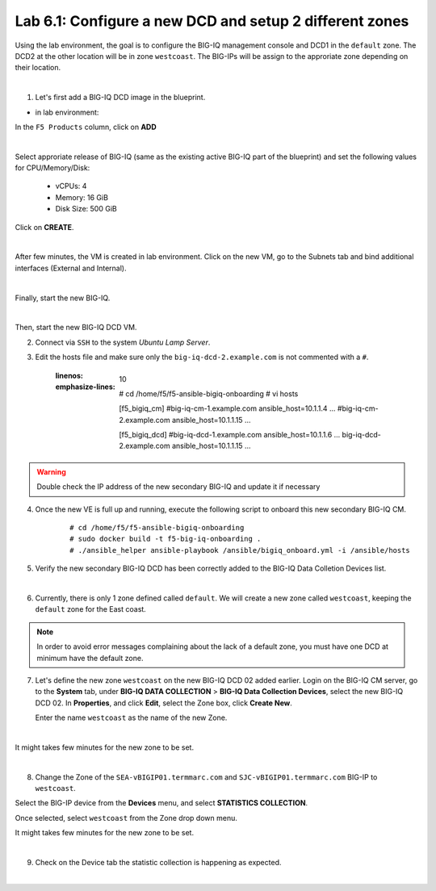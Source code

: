 Lab 6.1: Configure a new DCD and setup 2 different zones
--------------------------------------------------------

Using the lab environment, the goal is to configure the BIG-IQ management console and DCD1 in the ``default`` zone.
The DCD2 at the other location will be in zone ``westcoast``. The BIG-IPs will be assign to the approriate zone depending on their location.

.. image:: ../pictures/module6/img_module6_lab1_diagram.png
  :align: center
  :scale: 50%

|

1. Let's first add a BIG-IQ DCD image in the blueprint.

- in lab environment:

In the ``F5 Products`` column, click on **ADD**

.. image:: ../pictures/module6/img_module6_lab1_1a.png
  :align: center
  :scale: 60%

|

Select approriate release of BIG-IQ (same as the existing active BIG-IQ part of the blueprint) and set the following values for CPU/Memory/Disk:

    - vCPUs: 4
    - Memory: 16 GiB
    - Disk Size: 500 GiB

Click on **CREATE**.

.. image:: ../pictures/module6/img_module6_lab1_1b.png
  :align: center
  :scale: 60%

|

After few minutes, the VM is created in lab environment. Click on the new VM, go to the Subnets tab and bind additional interfaces (External and Internal).

.. image:: ../pictures/module6/img_module6_lab1_1c.png
  :align: center
  :scale: 60%

|

Finally, start the new BIG-IQ.

.. image:: ../pictures/module6/img_module6_lab1_1d.png
  :align: center
  :scale: 60%

|

Then, start the new BIG-IQ DCD VM.

2. Connect via ``SSH`` to the system *Ubuntu Lamp Server*.

3. Edit the hosts file and make sure only the ``big-iq-dcd-2.example.com`` is not commented with a ``#``.

    .. code-block:: yaml
    :linenos:
    :emphasize-lines: 10

        # cd /home/f5/f5-ansible-bigiq-onboarding 
        # vi hosts
    
        [f5_bigiq_cm]
        #big-iq-cm-1.example.com ansible_host=10.1.1.4 ...
        #big-iq-cm-2.example.com ansible_host=10.1.1.15 ...

        [f5_bigiq_dcd]
        #big-iq-dcd-1.example.com ansible_host=10.1.1.6 ...
        big-iq-dcd-2.example.com ansible_host=10.1.1.15 ...

.. warning:: Double check the IP address of the new secondary BIG-IQ and update it if necessary

4. Once the new VE is full up and running, execute the following script to onboard this new secondary BIG-IQ CM.

    ::

        # cd /home/f5/f5-ansible-bigiq-onboarding
        # sudo docker build -t f5-big-iq-onboarding .
        # ./ansible_helper ansible-playbook /ansible/bigiq_onboard.yml -i /ansible/hosts


5. Verify the new secondary BIG-IQ DCD has been correctly added to the BIG-IQ Data Colletion Devices list.

.. image:: ../pictures/module6/img_module6_lab1_3.png
  :align: center
  :scale: 60%

|

6. Currently, there is only 1 zone defined called ``default``. We will create a new zone called ``westcoast``, keeping the ``default`` zone for the East coast.

.. note:: In order to avoid error messages complaining about the lack of a default zone, you must have one DCD at minimum have the default zone.

7. Let's define the new zone ``westcoast`` on the new BIG-IQ DCD 02 added earlier. Login on the BIG-IQ CM server, go to the **System** tab, 
   under **BIG-IQ DATA COLLECTION** > **BIG-IQ Data Collection Devices**, select the new BIG-IQ DCD 02. In **Properties**, and click **Edit**, select the Zone box, click **Create New**.

   Enter the name ``westcoast`` as the name of the new Zone.

.. image:: ../pictures/module6/img_module6_lab1_4.png
  :align: center
  :scale: 60%

|

It might takes few minutes for the new zone to be set.

.. image:: ../pictures/module6/img_module6_lab1_5.png
  :align: center
  :scale: 60%

|

8. Change the Zone of the ``SEA-vBIGIP01.termmarc.com`` and ``SJC-vBIGIP01.termmarc.com`` BIG-IP to ``westcoast``.

Select the BIG-IP device from the **Devices** menu, and select **STATISTICS COLLECTION**. 

Once selected, select ``westcoast`` from the Zone drop down menu.

It might takes few minutes for the new zone to be set.

.. image:: ../pictures/module6/img_module6_lab1_6.png
  :align: center
  :scale: 60%

|

9. Check on the Device tab the statistic collection is happening as expected.

.. image:: ../pictures/module6/img_module6_lab1_7.png
  :align: center
  :scale: 60%

|
